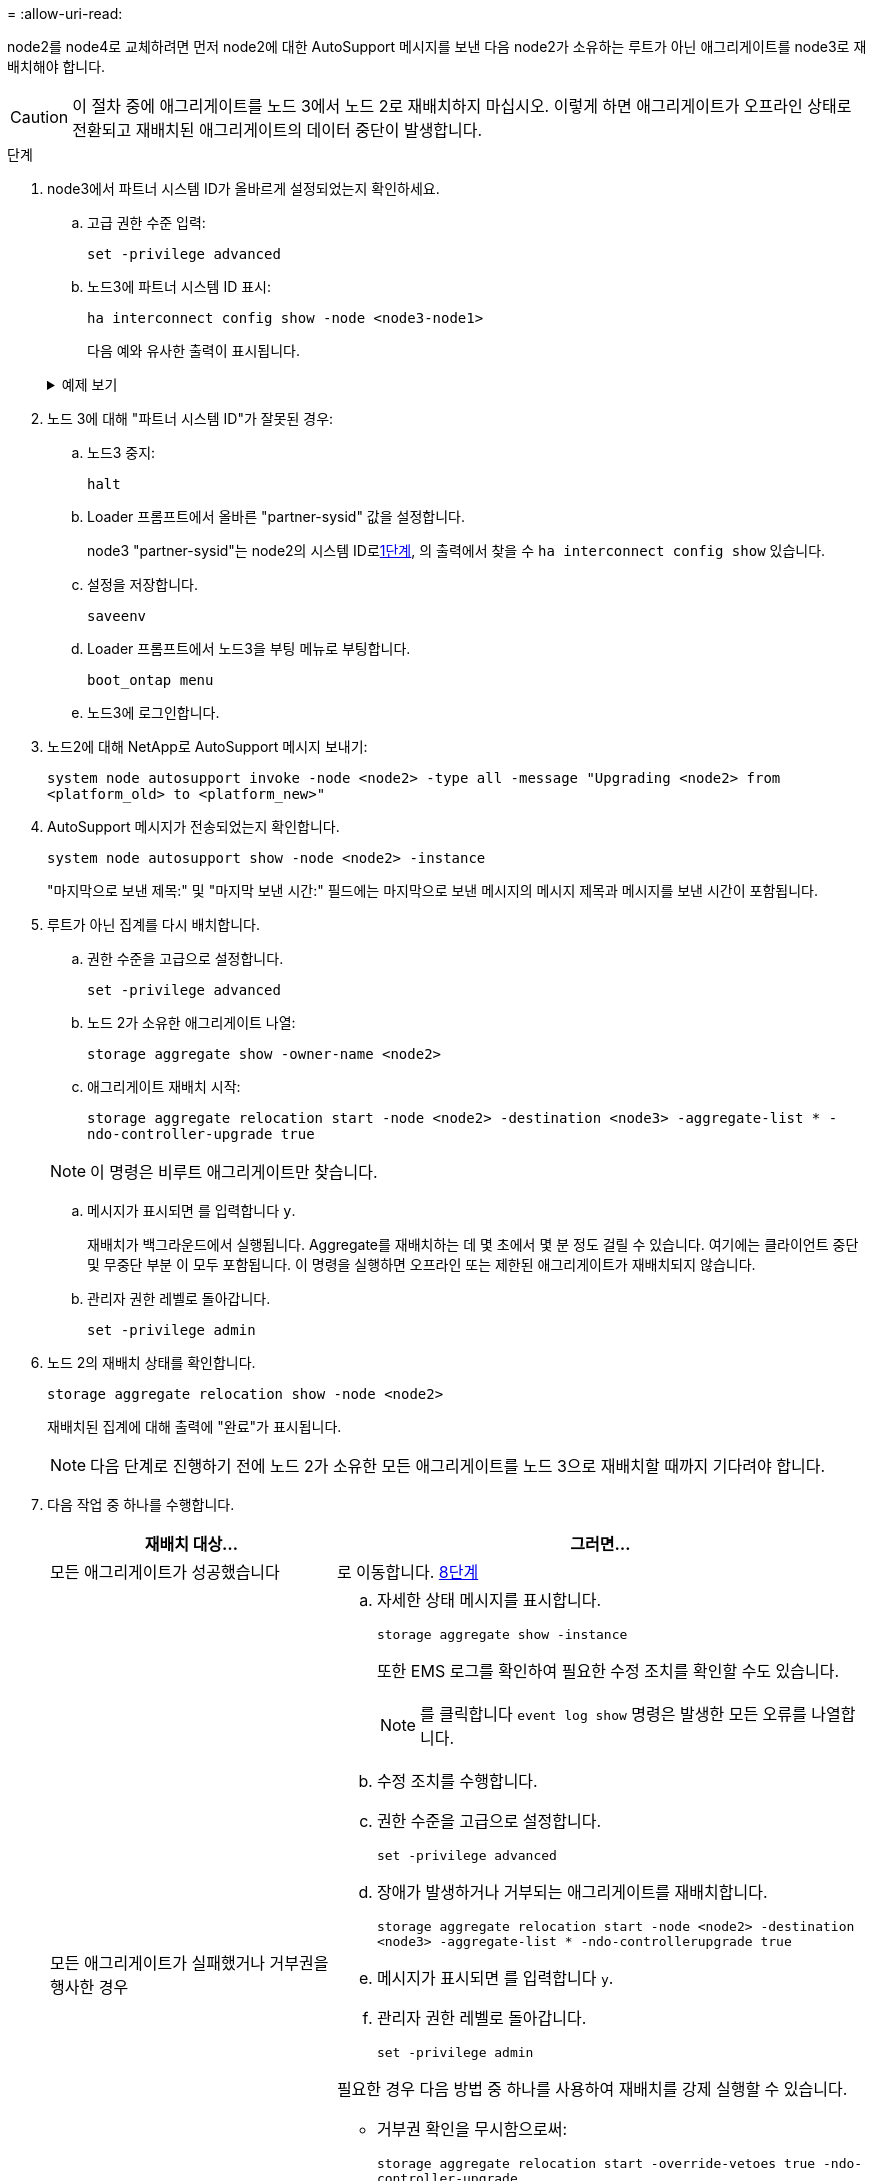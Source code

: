 = 
:allow-uri-read: 


node2를 node4로 교체하려면 먼저 node2에 대한 AutoSupport 메시지를 보낸 다음 node2가 소유하는 루트가 아닌 애그리게이트를 node3로 재배치해야 합니다.


CAUTION: 이 절차 중에 애그리게이트를 노드 3에서 노드 2로 재배치하지 마십시오. 이렇게 하면 애그리게이트가 오프라인 상태로 전환되고 재배치된 애그리게이트의 데이터 중단이 발생합니다.

[[verify-partner-sys-id]]
.단계
. node3에서 파트너 시스템 ID가 올바르게 설정되었는지 확인하세요.
+
.. 고급 권한 수준 입력:
+
`set -privilege advanced`

.. 노드3에 파트너 시스템 ID 표시:
+
`ha interconnect config show -node <node3-node1>`

+
다음 예와 유사한 출력이 표시됩니다.

+
.예제 보기
[%collapsible]
====
[listing]
----
cluster::*> ha interconnect config show -node <node>
  (system ha interconnect config show)

                       Node: node3-node1
          Interconnect Type: RoCE
            Local System ID: <node3-system-id>
          Partner System ID: <node2-system-id>
       Connection Initiator: local
                  Interface: external

Port   IP Address
----   -----------------
e4a-17   0.0.0.0
e4b-18   0.0.0.0
----
====


. 노드 3에 대해 "파트너 시스템 ID"가 잘못된 경우:
+
.. 노드3 중지:
+
`halt`

.. Loader 프롬프트에서 올바른 "partner-sysid" 값을 설정합니다.
+
node3 "partner-sysid"는 node2의 시스템 ID로<<verify-partner-sys-id,1단계>>, 의 출력에서 찾을 수 `ha interconnect config show` 있습니다.

.. 설정을 저장합니다.
+
`saveenv`

.. Loader 프롬프트에서 노드3을 부팅 메뉴로 부팅합니다.
+
`boot_ontap menu`

.. 노드3에 로그인합니다.


. 노드2에 대해 NetApp로 AutoSupport 메시지 보내기:
+
`system node autosupport invoke -node <node2> -type all -message "Upgrading <node2> from <platform_old> to <platform_new>"`

. AutoSupport 메시지가 전송되었는지 확인합니다.
+
`system node autosupport show -node <node2> -instance`

+
"마지막으로 보낸 제목:" 및 "마지막 보낸 시간:" 필드에는 마지막으로 보낸 메시지의 메시지 제목과 메시지를 보낸 시간이 포함됩니다.

. [[relocate-step5]]루트가 아닌 집계를 다시 배치합니다.
+
.. 권한 수준을 고급으로 설정합니다.
+
`set -privilege advanced`

.. 노드 2가 소유한 애그리게이트 나열:
+
`storage aggregate show -owner-name <node2>`

.. 애그리게이트 재배치 시작:
+
`storage aggregate relocation start -node <node2> -destination <node3> -aggregate-list * -ndo-controller-upgrade true`

+

NOTE: 이 명령은 비루트 애그리게이트만 찾습니다.

.. 메시지가 표시되면 를 입력합니다 `y`.
+
재배치가 백그라운드에서 실행됩니다. Aggregate를 재배치하는 데 몇 초에서 몇 분 정도 걸릴 수 있습니다. 여기에는 클라이언트 중단 및 무중단 부분 이 모두 포함됩니다. 이 명령을 실행하면 오프라인 또는 제한된 애그리게이트가 재배치되지 않습니다.

.. 관리자 권한 레벨로 돌아갑니다.
+
`set -privilege admin`



. 노드 2의 재배치 상태를 확인합니다.
+
`storage aggregate relocation show -node <node2>`

+
재배치된 집계에 대해 출력에 "완료"가 표시됩니다.

+

NOTE: 다음 단계로 진행하기 전에 노드 2가 소유한 모든 애그리게이트를 노드 3으로 재배치할 때까지 기다려야 합니다.

. 다음 작업 중 하나를 수행합니다.
+
[cols="35,65"]
|===
| 재배치 대상... | 그러면... 


| 모든 애그리게이트가 성공했습니다 | 로 이동합니다. <<man_relocate_2_3_step8,8단계>> 


| 모든 애그리게이트가 실패했거나 거부권을 행사한 경우  a| 
.. 자세한 상태 메시지를 표시합니다.
+
`storage aggregate show -instance`

+
또한 EMS 로그를 확인하여 필요한 수정 조치를 확인할 수도 있습니다.

+

NOTE: 를 클릭합니다 `event log show` 명령은 발생한 모든 오류를 나열합니다.

.. 수정 조치를 수행합니다.
.. 권한 수준을 고급으로 설정합니다.
+
`set -privilege advanced`

.. 장애가 발생하거나 거부되는 애그리게이트를 재배치합니다.
+
`storage aggregate relocation start -node <node2> -destination <node3> -aggregate-list * -ndo-controllerupgrade true`

.. 메시지가 표시되면 를 입력합니다 `y`.
.. 관리자 권한 레벨로 돌아갑니다.
+
`set -privilege admin`



필요한 경우 다음 방법 중 하나를 사용하여 재배치를 강제 실행할 수 있습니다.

** 거부권 확인을 무시함으로써:
+
`storage aggregate relocation start -override-vetoes true -ndo-controller-upgrade`

** 목적지 확인을 무시함으로써:
+
`storage aggregate relocation start -override-destination-checks true -ndocontroller-upgrade`



스토리지 애그리게이트 재배치 명령에 대한 자세한 내용은 로 이동하십시오 link:other_references.html["참조"] CLI_ 및 _ONTAP 9 명령을 사용하여 _ 디스크 및 애그리게이트 관리를 링크하려면 수동 페이지 참조 _.

|===
. [[man_relocate_2_3_step8]]루트가 아닌 모든 애그리게이트가 노드 3에서 온라인 상태인지 확인:
+
`storage aggregate show -node <node3> -state offline -root false`

+
애그리게이트가 오프라인 상태가 되거나 외부 애그리게이트로 전환된 경우, 각 애그리게이트에 대해 한 번씩 온라인 상태를 유지해야 합니다.

+
`storage aggregate online -aggregate <aggregate_name>`

. 노드 3에서 모든 볼륨이 온라인 상태인지 확인합니다.
+
`volume show -node <node3> -state offline`

+
노드 3에서 오프라인 상태인 볼륨이 있는 경우 각 볼륨에 대해 한 번씩 온라인 상태로 전환해야 합니다.

+
`volume online -vserver <Vserver-name> -volume <volume-name>`

. 노드 2에서 루트가 아닌 온라인 애그리게이트를 소유하지 않는지 확인:
+
`storage aggregate show -owner-name <node2> -ha-policy sfo -state online`

+
루트가 아닌 모든 온라인 애그리게이트가 이미 노드 3에 재배치되었기 때문에 명령 출력에 루트가 아닌 온라인 애그리게이트를 표시할 수 없습니다.


